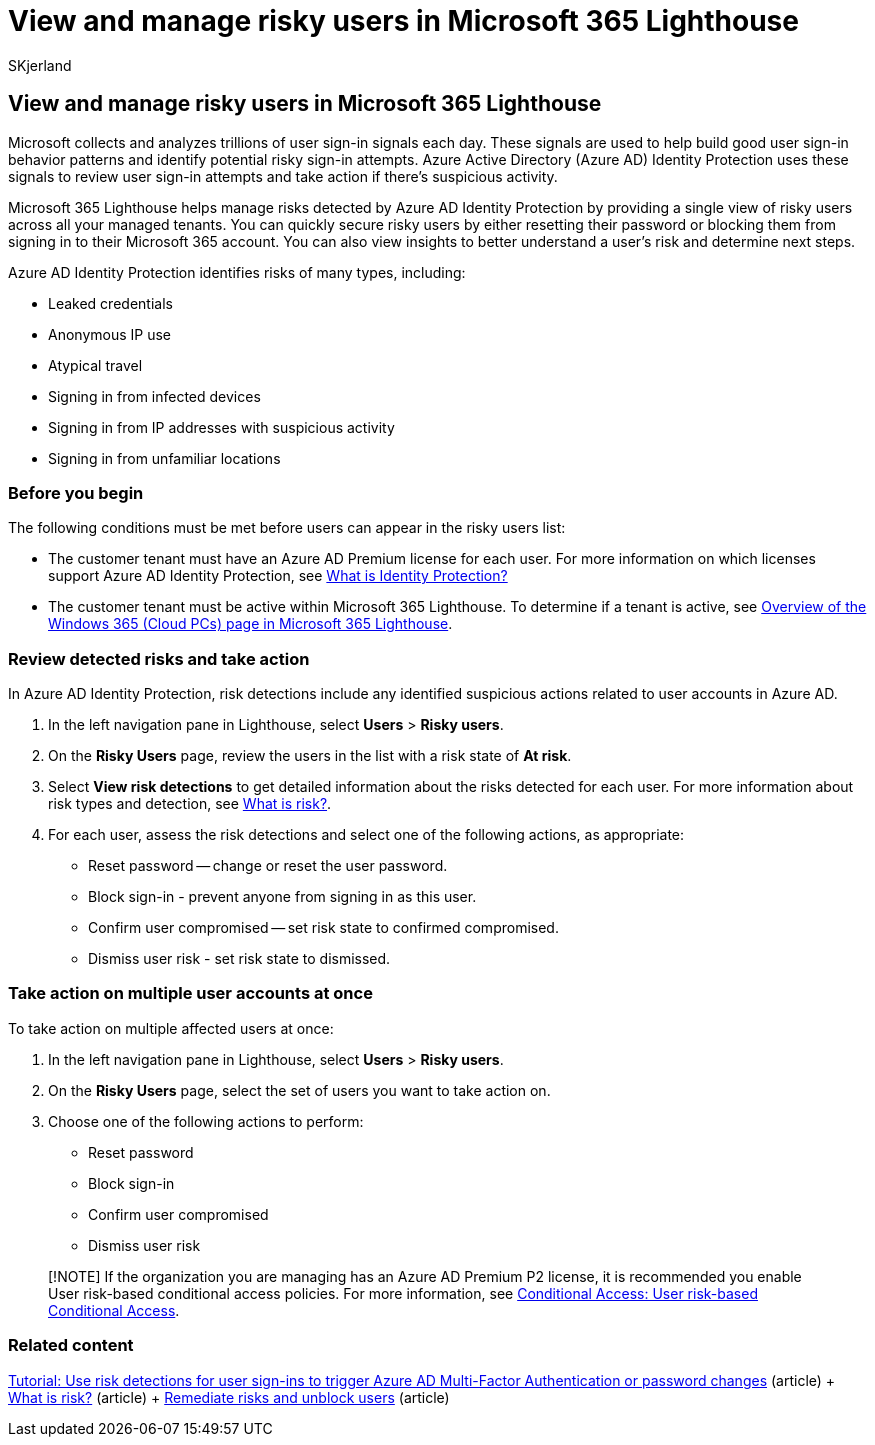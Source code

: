 = View and manage risky users in Microsoft 365 Lighthouse
:audience: Admin
:author: SKjerland
:description: For Managed Service Providers (MSPs) using Microsoft 365 Lighthouse, learn how to view and manage risky users.
:f1.keywords: NOCSH
:manager: scotv
:ms-reviewer: ragovind
:ms.author: sharik
:ms.collection: ["M365-subscription-management", "Adm_O365"]
:ms.custom: ["AdminSurgePortfolio", "M365-Lighthouse"]
:ms.localizationpriority: medium
:ms.service: microsoft-365-lighthouse
:ms.topic: article
:search.appverid: MET150

== View and manage risky users in Microsoft 365 Lighthouse

Microsoft collects and analyzes trillions of user sign-in signals each day.
These signals are used to help build good user sign-in behavior patterns and identify potential risky sign-in attempts.
Azure Active Directory (Azure AD) Identity Protection uses these signals to review user sign-in attempts and take action if there's suspicious activity.

Microsoft 365 Lighthouse helps manage risks detected by Azure AD Identity Protection by providing a single view of risky users across all your managed tenants.
You can quickly secure risky users by either resetting their password or blocking them from signing in to their Microsoft 365 account.
You can also view insights to better understand a user's risk and determine next steps.

Azure AD Identity Protection identifies risks of many types, including:

* Leaked credentials
* Anonymous IP use
* Atypical travel
* Signing in from infected devices
* Signing in from IP addresses with suspicious activity
* Signing in from unfamiliar locations

=== Before you begin

The following conditions must be met before users can appear in the risky users list:

* The customer tenant must have an Azure AD Premium license for each user.
For more information on which licenses support Azure AD Identity Protection, see link:/azure/active-directory/identity-protection/overview-identity-protection[What is Identity Protection?]
* The customer tenant must be active within Microsoft 365 Lighthouse.
To determine if a tenant is active, see xref:m365-lighthouse-tenant-list-overview.adoc[Overview of the Windows 365 (Cloud PCs) page in Microsoft 365 Lighthouse].

=== Review detected risks and take action

In Azure AD Identity Protection, risk detections include any identified suspicious actions related to user accounts in Azure AD.

. In the left navigation pane in Lighthouse, select *Users* > *Risky users*.
. On the *Risky Users* page, review the users in the list with a risk state of *At risk*.
. Select *View risk detections* to get detailed information about the risks detected for each user.
For more information about risk types and detection, see link:/azure/active-directory/identity-protection/concept-identity-protection-risks[What is risk?].
. For each user, assess the risk detections and select one of the following actions, as appropriate:
 ** Reset password -- change or reset the user password.
 ** Block sign-in - prevent anyone from signing in as this user.
 ** Confirm user compromised -- set risk state to confirmed compromised.
 ** Dismiss user risk - set risk state to dismissed.

=== Take action on multiple user accounts at once

To take action on multiple affected users at once:

. In the left navigation pane in Lighthouse, select *Users* > *Risky users*.
. On the *Risky Users* page, select the set of users you want to take action on.
. Choose one of the following actions to perform:
 ** Reset password
 ** Block sign-in
 ** Confirm user compromised
 ** Dismiss user risk

____
[!NOTE] If the organization you are managing has an Azure AD Premium P2 license, it is recommended you enable User risk-based conditional access policies.
For more information, see link:/azure/active-directory/conditional-access/howto-conditional-access-policy-risk-user[Conditional Access: User risk-based Conditional Access].
____

=== Related content

link:/azure/active-directory/authentication/tutorial-risk-based-sspr-mfa[Tutorial: Use risk detections for user sign-ins to trigger Azure AD Multi-Factor Authentication or password changes] (article) + link:/azure/active-directory/identity-protection/concept-identity-protection-risks[What is risk?] (article) + link:/azure/active-directory/identity-protection/howto-identity-protection-remediate-unblock[Remediate risks and unblock users] (article)
